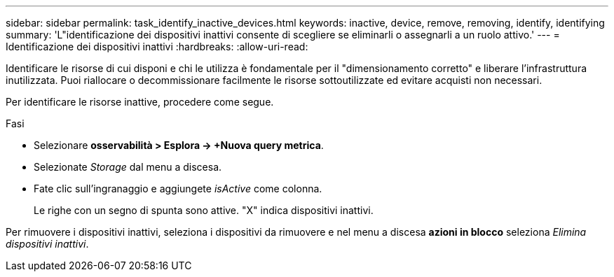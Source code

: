 ---
sidebar: sidebar 
permalink: task_identify_inactive_devices.html 
keywords: inactive, device, remove, removing, identify, identifying 
summary: 'L"identificazione dei dispositivi inattivi consente di scegliere se eliminarli o assegnarli a un ruolo attivo.' 
---
= Identificazione dei dispositivi inattivi
:hardbreaks:
:allow-uri-read: 


[role="lead"]
Identificare le risorse di cui disponi e chi le utilizza è fondamentale per il "dimensionamento corretto" e liberare l'infrastruttura inutilizzata. Puoi riallocare o decommissionare facilmente le risorse sottoutilizzate ed evitare acquisti non necessari.

Per identificare le risorse inattive, procedere come segue.

.Fasi
* Selezionare *osservabilità > Esplora -> +Nuova query metrica*.
* Selezionate _Storage_ dal menu a discesa.
* Fate clic sull'ingranaggio e aggiungete _isActive_ come colonna.
+
Le righe con un segno di spunta sono attive. "X" indica dispositivi inattivi.



Per rimuovere i dispositivi inattivi, seleziona i dispositivi da rimuovere e nel menu a discesa *azioni in blocco* seleziona _Elimina dispositivi inattivi_.
